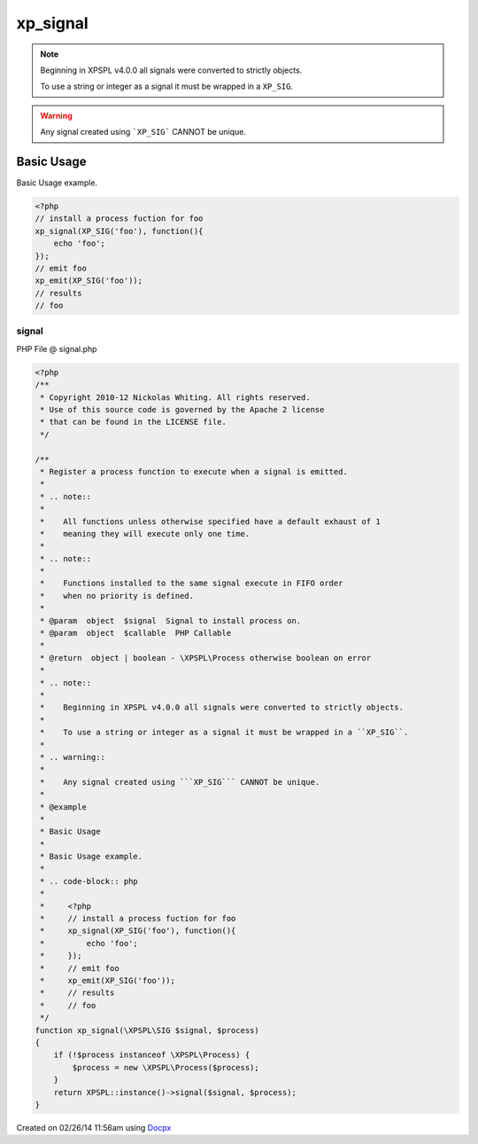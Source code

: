 .. signal.php generated using docpx v1.0.0 on 02/26/14 11:56am


xp_signal
*********


.. function:: xp_signal($signal, $process)


    Register a process function to execute when a signal is emitted.
    
    .. note::
    
       All functions unless otherwise specified have a default exhaust of 1
       meaning they will execute only one time.
    
    .. note::
    
       Functions installed to the same signal execute in FIFO order
       when no priority is defined.

    :param object: Signal to install process on.
    :param object: PHP Callable

    :rtype: object | boolean - \XPSPL\Process otherwise boolean on error

.. note::

   Beginning in XPSPL v4.0.0 all signals were converted to strictly objects.

   To use a string or integer as a signal it must be wrapped in a ``XP_SIG``.

.. warning::

   Any signal created using ```XP_SIG``` CANNOT be unique.


Basic Usage
###########

Basic Usage example.

.. code-block:: php

    <?php
    // install a process fuction for foo
    xp_signal(XP_SIG('foo'), function(){
        echo 'foo';
    });
    // emit foo
    xp_emit(XP_SIG('foo'));
    // results
    // foo



signal
======
PHP File @ signal.php

.. code-block:: php

	<?php
	/**
	 * Copyright 2010-12 Nickolas Whiting. All rights reserved.
	 * Use of this source code is governed by the Apache 2 license
	 * that can be found in the LICENSE file.
	 */
	
	/**
	 * Register a process function to execute when a signal is emitted.
	 *
	 * .. note::
	 *
	 *    All functions unless otherwise specified have a default exhaust of 1
	 *    meaning they will execute only one time.
	 *
	 * .. note::
	 *
	 *    Functions installed to the same signal execute in FIFO order
	 *    when no priority is defined.
	 *
	 * @param  object  $signal  Signal to install process on.
	 * @param  object  $callable  PHP Callable
	 *
	 * @return  object | boolean - \XPSPL\Process otherwise boolean on error
	 *
	 * .. note::
	 *
	 *    Beginning in XPSPL v4.0.0 all signals were converted to strictly objects.
	 *
	 *    To use a string or integer as a signal it must be wrapped in a ``XP_SIG``.
	 *
	 * .. warning::
	 *
	 *    Any signal created using ```XP_SIG``` CANNOT be unique.
	 *
	 * @example
	 *
	 * Basic Usage
	 *
	 * Basic Usage example.
	 *
	 * .. code-block:: php
	 *
	 *     <?php
	 *     // install a process fuction for foo
	 *     xp_signal(XP_SIG('foo'), function(){
	 *         echo 'foo';
	 *     });
	 *     // emit foo
	 *     xp_emit(XP_SIG('foo'));
	 *     // results
	 *     // foo
	 */
	function xp_signal(\XPSPL\SIG $signal, $process)
	{
	    if (!$process instanceof \XPSPL\Process) {
	        $process = new \XPSPL\Process($process);
	    }
	    return XPSPL::instance()->signal($signal, $process);
	}

Created on 02/26/14 11:56am using `Docpx <http://github.com/prggmr/docpx>`_